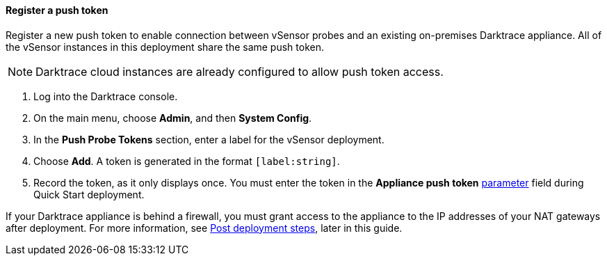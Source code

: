 // If no preparation is required, remove all content from here

==== Register a push token

Register a new push token to enable connection between vSensor probes and an existing on-premises Darktrace appliance. All of the vSensor instances in this deployment share the same push token.

NOTE: Darktrace cloud instances are already configured to allow push token access.
//TODO: Is the above correctly worded? In other words, this section is only for registration of a push token on an on-premises appliance?

. Log into the Darktrace console.
. On the main menu, choose *Admin*, and then *System Config*.
. In the *Push Probe Tokens* section, enter a label for the vSensor deployment.
. Choose *Add*. A token is generated in the format `[label:string]`. 
. Record the token, as it only displays once. You must enter the token in the *Appliance push token* link:#_parameter_reference[parameter] field during Quick Start deployment.

If your Darktrace appliance is behind a firewall, you must grant access to the appliance to the IP addresses of your NAT gateways after deployment. For more information, see link:#post-deployment-steps[Post deployment steps], later in this guide.